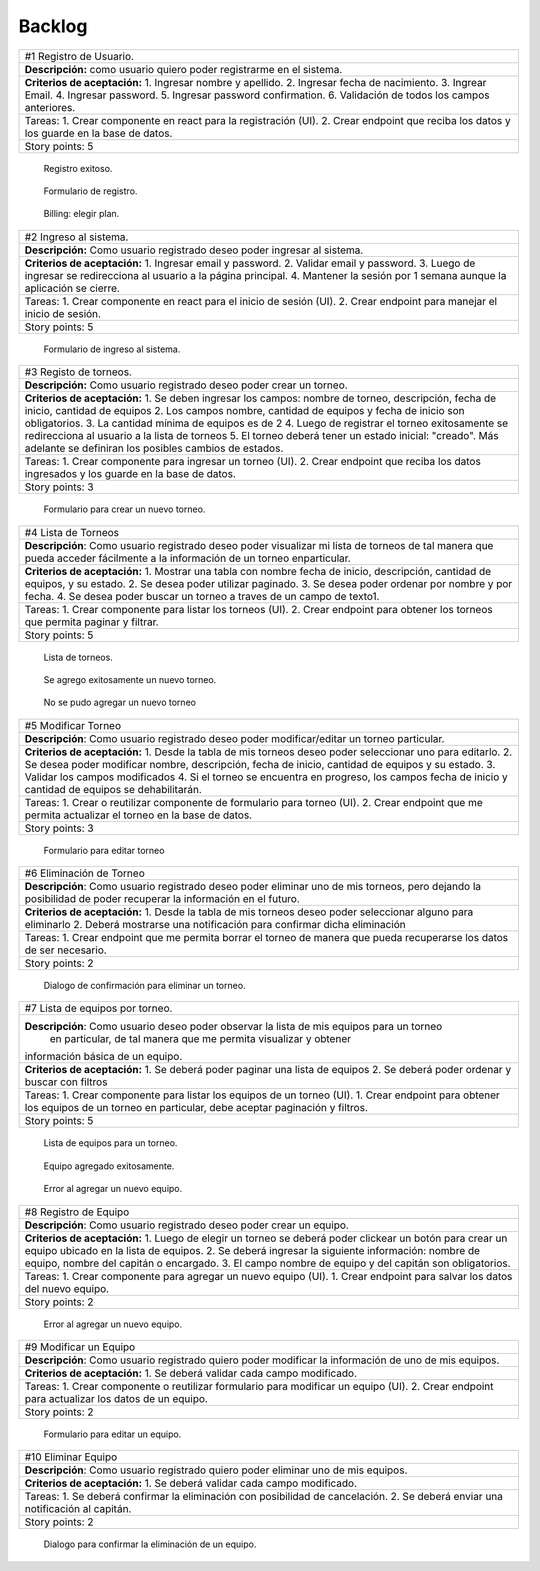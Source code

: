 Backlog
--------

+------------------------------------------------------------------------------+
| #1 Registro de Usuario.                                                      |
+------------------------------------------------------------------------------+
| **Descripción:** como usuario quiero poder registrarme en el sistema.        |
+------------------------------------------------------------------------------+
| **Criterios de aceptación:**                                                 |
| 1. Ingresar nombre y apellido.                                               |
| 2. Ingresar fecha de nacimiento.                                             |
| 3. Ingrear Email.                                                            |
| 4. Ingresar password.                                                        |
| 5. Ingresar password confirmation.                                           |
| 6. Validación de todos los campos anteriores.                                |
+------------------------------------------------------------------------------+
| Tareas:                                                                      |
| 1. Crear componente en react para la registración (UI).                      |
| 2. Crear endpoint que reciba los datos y los guarde en la base de datos.     |
+------------------------------------------------------------------------------+
| Story points: 5                                                              |
+------------------------------------------------------------------------------+

.. figure:: pictures/backlog/1/exito.png
  :scale: 80%

  Registro exitoso.

.. figure:: pictures/backlog/1/step-1.png
  :scale: 80%

  Formulario de registro.

.. figure:: pictures/backlog/1/step-2.png
  :scale: 80%

  Billing: elegir plan.

.. raw:: PDF

  PageBreak

+----------------------------------------------------------------------------+
| #2 Ingreso al sistema.                                                     |
+----------------------------------------------------------------------------+
| **Descripción:** Como usuario registrado deseo poder ingresar al sistema.  |
+----------------------------------------------------------------------------+
| **Criterios de aceptación:**                                               |
| 1. Ingresar email y password.                                              |
| 2. Validar email y password.                                               |
| 3. Luego de ingresar se redirecciona al usuario a la página principal.     |
| 4. Mantener la sesión por 1 semana aunque la aplicación se cierre.         |
+----------------------------------------------------------------------------+
| Tareas:                                                                    |
| 1. Crear componente en react para el inicio de sesión (UI).                |
| 2. Crear endpoint para manejar el inicio de sesión.                        |
+----------------------------------------------------------------------------+
| Story points: 5                                                            |
+----------------------------------------------------------------------------+

.. figure:: pictures/backlog/2/login.png
  :scale: 80%

  Formulario de ingreso al sistema.

.. raw:: PDF

  PageBreak

+-----------------------------------------------------------------------------------------------------------------------+
| #3 Registo de torneos.                                                                                                |
+-----------------------------------------------------------------------------------------------------------------------+
| **Descripción:** Como usuario registrado deseo poder crear un torneo.                                                 |
+-----------------------------------------------------------------------------------------------------------------------+
| **Criterios de aceptación:**                                                                                          |
| 1. Se deben ingresar los campos: nombre de torneo, descripción, fecha de inicio, cantidad de equipos                  |
| 2. Los campos nombre, cantidad de equipos y fecha de inicio son obligatorios.                                         |
| 3. La cantidad mínima de equipos es de 2                                                                              |
| 4. Luego de registrar el torneo exitosamente se redirecciona al usuario a la lista de torneos                         |
| 5. El torneo deberá tener un estado inicial: "creado". Más adelante se definiran los posibles cambios de estados.     |
+-----------------------------------------------------------------------------------------------------------------------+
| Tareas:                                                                                                               |
| 1. Crear componente para ingresar un torneo (UI).                                                                     |
| 2. Crear endpoint que reciba los datos ingresados y los guarde en la base de datos.                                   |
+-----------------------------------------------------------------------------------------------------------------------+
| Story points: 3                                                                                                       |
+-----------------------------------------------------------------------------------------------------------------------+

.. figure:: pictures/backlog/3/agregar.png
  :scale: 80%

  Formulario para crear un nuevo torneo.

.. raw:: PDF

  PageBreak

+-------------------------------------------------------------------------------------------------+
| #4 Lista de Torneos                                                                             |
+-------------------------------------------------------------------------------------------------+
| **Descripción**: Como usuario registrado deseo poder visualizar mi lista de torneos             |
| de tal manera que pueda acceder fácilmente a la información de un torneo enparticular.          |
+-------------------------------------------------------------------------------------------------+
| **Criterios de aceptación:**                                                                    |
| 1. Mostrar una tabla con nombre fecha de inicio, descripción, cantidad de equipos, y su estado. |
| 2. Se desea poder utilizar paginado.                                                            |
| 3. Se desea poder ordenar por nombre y por fecha.                                               |
| 4. Se desea poder buscar un torneo a traves de un campo de texto1.                              |
+-------------------------------------------------------------------------------------------------+
| Tareas:                                                                                         |
| 1. Crear componente para listar los torneos (UI).                                               |
| 2. Crear endpoint para obtener los torneos que permita paginar y filtrar.                       |
+-------------------------------------------------------------------------------------------------+
| Story points: 5                                                                                 |
+-------------------------------------------------------------------------------------------------+

.. figure:: pictures/backlog/4/lista.png
  :scale: 80%

  Lista de torneos.

.. figure:: pictures/backlog/4/datos-ok.png
  :scale: 80%

  Se agrego exitosamente un nuevo torneo.

.. figure:: pictures/backlog/4/datos-error.png
  :scale: 80%

  No se pudo agregar un nuevo torneo

.. raw:: PDF

  PageBreak

+--------------------------------------------------------------------------------------------------------------+
| #5 Modificar Torneo                                                                                          |
+--------------------------------------------------------------------------------------------------------------+
| **Descripción**: Como usuario registrado deseo poder modificar/editar un torneo particular.                  |
+--------------------------------------------------------------------------------------------------------------+
| **Criterios de aceptación:**                                                                                 |
| 1. Desde la tabla de mis torneos deseo poder seleccionar uno para editarlo.                                  |
| 2. Se desea poder modificar nombre, descripción, fecha de inicio, cantidad de equipos y su estado.           |
| 3. Validar los campos modificados                                                                            |
| 4. Si el torneo se encuentra en progreso, los campos fecha de inicio y cantidad de equipos se dehabilitarán. |
+--------------------------------------------------------------------------------------------------------------+
| Tareas:                                                                                                      |
| 1. Crear o reutilizar componente de formulario para torneo (UI).                                             |
| 2. Crear endpoint que me permita actualizar el torneo en la base de datos.                                   |
+--------------------------------------------------------------------------------------------------------------+
| Story points: 3                                                                                              |
+--------------------------------------------------------------------------------------------------------------+

.. figure:: pictures/backlog/5/editar.png
  :scale: 80%

  Formulario para editar torneo

.. raw:: PDF

  PageBreak

+----------------------------------------------------------------------------------------+
| #6 Eliminación de Torneo                                                               |
+----------------------------------------------------------------------------------------+
| **Descripción**: Como usuario registrado deseo poder eliminar uno de mis torneos, pero |
| dejando la posibilidad de poder recuperar la información en el futuro.                 |
+----------------------------------------------------------------------------------------+
| **Criterios de aceptación:**                                                           |
| 1. Desde la tabla de mis torneos deseo poder seleccionar alguno para eliminarlo        |
| 2. Deberá mostrarse una notificación para confirmar dicha eliminación                  |
+----------------------------------------------------------------------------------------+
| Tareas:                                                                                |
| 1. Crear endpoint que me permita borrar el torneo de manera que pueda recuperarse      |
| los datos de ser necesario.                                                            |
+----------------------------------------------------------------------------------------+
| Story points: 2                                                                        |
+----------------------------------------------------------------------------------------+

.. figure:: pictures/backlog/6/eliminar.png
  :scale: 80%

  Dialogo de confirmación para eliminar un torneo.

.. raw:: PDF

  PageBreak

+-------------------------------------------------------------------------------------------+
| #7 Lista de equipos por torneo.                                                           |
+-------------------------------------------------------------------------------------------+
| **Descripción**: Como usuario deseo poder observar la lista de mis equipos para un torneo |
|  en particular, de tal manera que me permita visualizar y  obtener                        |
| información básica de un equipo.                                                          |
+-------------------------------------------------------------------------------------------+
| **Criterios de aceptación:**                                                              |
| 1. Se deberá poder paginar una lista de equipos                                           |
| 2. Se deberá poder ordenar y buscar con filtros                                           |
+-------------------------------------------------------------------------------------------+
| Tareas:                                                                                   |
| 1. Crear componente para listar los equipos de un torneo (UI).                            |
| 1. Crear endpoint para obtener los equipos de un torneo en particular, debe aceptar       |
| paginación y filtros.                                                                     |
+-------------------------------------------------------------------------------------------+
| Story points: 5                                                                           |
+-------------------------------------------------------------------------------------------+


.. figure:: pictures/backlog/7/lista-equipos.png
  :scale: 80%

  Lista de equipos para un torneo.

.. figure:: pictures/backlog/7/datos-ok.png
  :scale: 80%

  Equipo agregado exitosamente.

.. figure:: pictures/backlog/7/datos-error.png
  :scale: 80%

  Error al agregar un nuevo equipo.

.. raw:: PDF

  PageBreak

+---------------------------------------------------------------------------------------------------------------------+
| #8 Registro de Equipo                                                                                               |
+---------------------------------------------------------------------------------------------------------------------+
| **Descripción**: Como usuario registrado deseo poder crear un equipo.                                               |
+---------------------------------------------------------------------------------------------------------------------+
| **Criterios de aceptación:**                                                                                        |
| 1. Luego de elegir un torneo se deberá poder clickear un botón para crear un equipo ubicado en la lista de equipos. |
| 2. Se deberá ingresar la siguiente información: nombre de equipo, nombre del capitán o encargado.                   |
| 3. El campo nombre de equipo y del capitán son obligatorios.                                                        |
+---------------------------------------------------------------------------------------------------------------------+
| Tareas:                                                                                                             |
| 1. Crear componente para agregar un nuevo equipo (UI).                                                              |
| 1. Crear endpoint para salvar los datos del nuevo equipo.                                                           |
+---------------------------------------------------------------------------------------------------------------------+
| Story points: 2                                                                                                     |
+---------------------------------------------------------------------------------------------------------------------+

.. figure:: pictures/backlog/8/agregar.png
  :scale: 80%

  Error al agregar un nuevo equipo.

.. raw:: PDF

  PageBreak

+-------------------------------------------------------------------------------------------------------+
| #9 Modificar un Equipo                                                                                |
+-------------------------------------------------------------------------------------------------------+
| **Descripción**: Como usuario registrado quiero poder modificar la información de uno de mis equipos. |
+-------------------------------------------------------------------------------------------------------+
| **Criterios de aceptación:**                                                                          |
| 1. Se deberá validar cada campo modificado.                                                           |
+-------------------------------------------------------------------------------------------------------+
| Tareas:                                                                                               |
| 1. Crear componente o reutilizar formulario para modificar un equipo (UI).                            |
| 2. Crear endpoint para actualizar los datos de un equipo.                                             |
+-------------------------------------------------------------------------------------------------------+
| Story points: 2                                                                                       |
+-------------------------------------------------------------------------------------------------------+

.. figure:: pictures/backlog/9/editar.png
  :scale: 80%

  Formulario para editar un equipo.

.. raw:: PDF

  PageBreak

+------------------------------------------------------------------------------------+
| #10 Eliminar Equipo                                                                |
+------------------------------------------------------------------------------------+
| **Descripción**: Como usuario registrado quiero poder eliminar uno de mis equipos. |
+------------------------------------------------------------------------------------+
| **Criterios de aceptación:**                                                       |
| 1. Se deberá validar cada campo modificado.                                        |
+------------------------------------------------------------------------------------+
| Tareas:                                                                            |
| 1. Se deberá confirmar la eliminación con posibilidad de cancelación.              |
| 2. Se deberá enviar una notificación al capitán.                                   |
+------------------------------------------------------------------------------------+
| Story points: 2                                                                    |
+------------------------------------------------------------------------------------+

.. figure:: pictures/backlog/10/eliminar.png
  :scale: 80%

  Dialogo para confirmar la eliminación de un equipo.

.. raw:: PDF

  PageBreak
